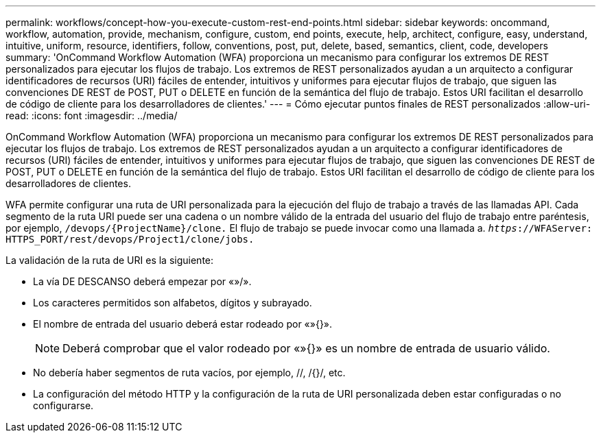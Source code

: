 ---
permalink: workflows/concept-how-you-execute-custom-rest-end-points.html 
sidebar: sidebar 
keywords: oncommand, workflow, automation, provide, mechanism, configure, custom, end points, execute, help, architect, configure, easy, understand, intuitive, uniform, resource, identifiers, follow, conventions, post, put, delete, based, semantics, client, code, developers 
summary: 'OnCommand Workflow Automation (WFA) proporciona un mecanismo para configurar los extremos DE REST personalizados para ejecutar los flujos de trabajo. Los extremos de REST personalizados ayudan a un arquitecto a configurar identificadores de recursos (URI) fáciles de entender, intuitivos y uniformes para ejecutar flujos de trabajo, que siguen las convenciones DE REST de POST, PUT o DELETE en función de la semántica del flujo de trabajo. Estos URI facilitan el desarrollo de código de cliente para los desarrolladores de clientes.' 
---
= Cómo ejecutar puntos finales de REST personalizados
:allow-uri-read: 
:icons: font
:imagesdir: ../media/


[role="lead"]
OnCommand Workflow Automation (WFA) proporciona un mecanismo para configurar los extremos DE REST personalizados para ejecutar los flujos de trabajo. Los extremos de REST personalizados ayudan a un arquitecto a configurar identificadores de recursos (URI) fáciles de entender, intuitivos y uniformes para ejecutar flujos de trabajo, que siguen las convenciones DE REST de POST, PUT o DELETE en función de la semántica del flujo de trabajo. Estos URI facilitan el desarrollo de código de cliente para los desarrolladores de clientes.

WFA permite configurar una ruta de URI personalizada para la ejecución del flujo de trabajo a través de las llamadas API. Cada segmento de la ruta URI puede ser una cadena o un nombre válido de la entrada del usuario del flujo de trabajo entre paréntesis, por ejemplo, `/devops/\{ProjectName}/clone.` El flujo de trabajo se puede invocar como una llamada a. `_https_://WFAServer: HTTPS_PORT/rest/devops/Project1/clone/jobs.`

La validación de la ruta de URI es la siguiente:

* La vía DE DESCANSO deberá empezar por «»/».
* Los caracteres permitidos son alfabetos, dígitos y subrayado.
* El nombre de entrada del usuario deberá estar rodeado por «»{}».
+

NOTE: Deberá comprobar que el valor rodeado por «»{}» es un nombre de entrada de usuario válido.

* No debería haber segmentos de ruta vacíos, por ejemplo, //, /{}/, etc.
* La configuración del método HTTP y la configuración de la ruta de URI personalizada deben estar configuradas o no configurarse.

